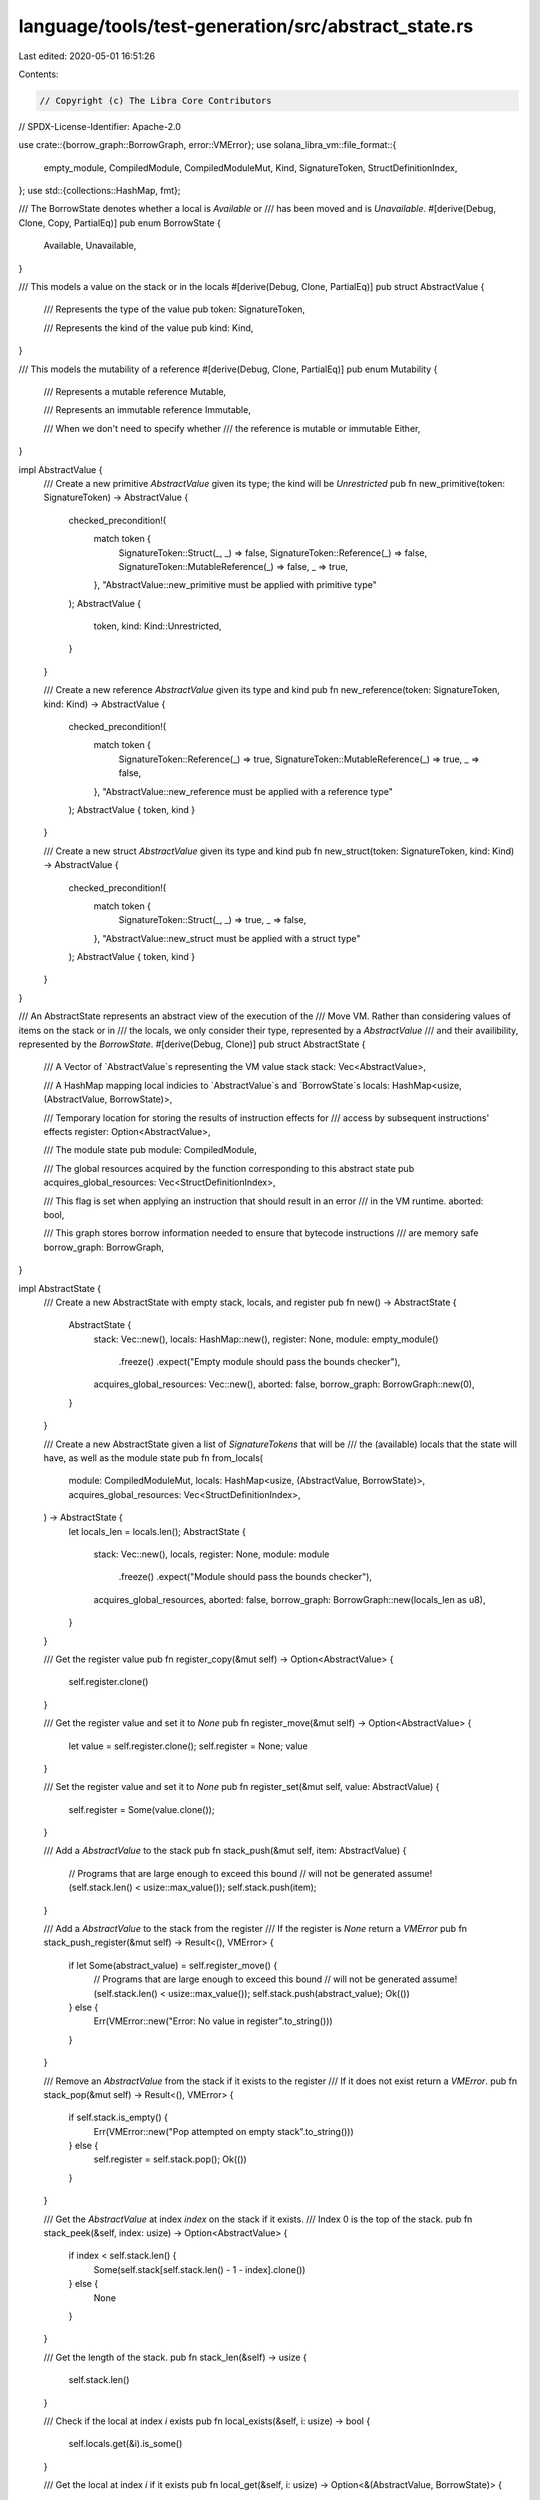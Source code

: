 language/tools/test-generation/src/abstract_state.rs
====================================================

Last edited: 2020-05-01 16:51:26

Contents:

.. code-block:: rs

    // Copyright (c) The Libra Core Contributors
// SPDX-License-Identifier: Apache-2.0

use crate::{borrow_graph::BorrowGraph, error::VMError};
use solana_libra_vm::file_format::{
    empty_module, CompiledModule, CompiledModuleMut, Kind, SignatureToken, StructDefinitionIndex,
};
use std::{collections::HashMap, fmt};

/// The BorrowState denotes whether a local is `Available` or
/// has been moved and is `Unavailable`.
#[derive(Debug, Clone, Copy, PartialEq)]
pub enum BorrowState {
    Available,
    Unavailable,
}

/// This models a value on the stack or in the locals
#[derive(Debug, Clone, PartialEq)]
pub struct AbstractValue {
    /// Represents the type of the value
    pub token: SignatureToken,

    /// Represents the kind of the value
    pub kind: Kind,
}

/// This models the mutability of a reference
#[derive(Debug, Clone, PartialEq)]
pub enum Mutability {
    /// Represents a mutable reference
    Mutable,

    /// Represents an immutable reference
    Immutable,

    /// When we don't need to specify whether
    /// the reference is mutable or immutable
    Either,
}

impl AbstractValue {
    /// Create a new primitive `AbstractValue` given its type; the kind will be `Unrestricted`
    pub fn new_primitive(token: SignatureToken) -> AbstractValue {
        checked_precondition!(
            match token {
                SignatureToken::Struct(_, _) => false,
                SignatureToken::Reference(_) => false,
                SignatureToken::MutableReference(_) => false,
                _ => true,
            },
            "AbstractValue::new_primitive must be applied with primitive type"
        );
        AbstractValue {
            token,
            kind: Kind::Unrestricted,
        }
    }

    /// Create a new reference `AbstractValue` given its type and kind
    pub fn new_reference(token: SignatureToken, kind: Kind) -> AbstractValue {
        checked_precondition!(
            match token {
                SignatureToken::Reference(_) => true,
                SignatureToken::MutableReference(_) => true,
                _ => false,
            },
            "AbstractValue::new_reference must be applied with a reference type"
        );
        AbstractValue { token, kind }
    }

    /// Create a new struct `AbstractValue` given its type and kind
    pub fn new_struct(token: SignatureToken, kind: Kind) -> AbstractValue {
        checked_precondition!(
            match token {
                SignatureToken::Struct(_, _) => true,
                _ => false,
            },
            "AbstractValue::new_struct must be applied with a struct type"
        );
        AbstractValue { token, kind }
    }
}

/// An AbstractState represents an abstract view of the execution of the
/// Move VM. Rather than considering values of items on the stack or in
/// the locals, we only consider their type, represented by a `AbstractValue`
/// and their availibility, represented by the `BorrowState`.
#[derive(Debug, Clone)]
pub struct AbstractState {
    /// A Vector of `AbstractValue`s representing the VM value stack
    stack: Vec<AbstractValue>,

    /// A HashMap mapping local indicies to `AbstractValue`s and `BorrowState`s
    locals: HashMap<usize, (AbstractValue, BorrowState)>,

    /// Temporary location for storing the results of instruction effects for
    /// access by subsequent instructions' effects
    register: Option<AbstractValue>,

    /// The module state
    pub module: CompiledModule,

    /// The global resources acquired by the function corresponding to this abstract state
    pub acquires_global_resources: Vec<StructDefinitionIndex>,

    /// This flag is set when applying an instruction that should result in an error
    /// in the VM runtime.
    aborted: bool,

    /// This graph stores borrow information needed to ensure that bytecode instructions
    /// are memory safe
    borrow_graph: BorrowGraph,
}

impl AbstractState {
    /// Create a new AbstractState with empty stack, locals, and register
    pub fn new() -> AbstractState {
        AbstractState {
            stack: Vec::new(),
            locals: HashMap::new(),
            register: None,
            module: empty_module()
                .freeze()
                .expect("Empty module should pass the bounds checker"),
            acquires_global_resources: Vec::new(),
            aborted: false,
            borrow_graph: BorrowGraph::new(0),
        }
    }

    /// Create a new AbstractState given a list of `SignatureTokens` that will be
    /// the (available) locals that the state will have, as well as the module state
    pub fn from_locals(
        module: CompiledModuleMut,
        locals: HashMap<usize, (AbstractValue, BorrowState)>,
        acquires_global_resources: Vec<StructDefinitionIndex>,
    ) -> AbstractState {
        let locals_len = locals.len();
        AbstractState {
            stack: Vec::new(),
            locals,
            register: None,
            module: module
                .freeze()
                .expect("Module should pass the bounds checker"),
            acquires_global_resources,
            aborted: false,
            borrow_graph: BorrowGraph::new(locals_len as u8),
        }
    }

    /// Get the register value
    pub fn register_copy(&mut self) -> Option<AbstractValue> {
        self.register.clone()
    }

    /// Get the register value and set it to `None`
    pub fn register_move(&mut self) -> Option<AbstractValue> {
        let value = self.register.clone();
        self.register = None;
        value
    }

    /// Set the register value and set it to `None`
    pub fn register_set(&mut self, value: AbstractValue) {
        self.register = Some(value.clone());
    }

    /// Add a `AbstractValue` to the stack
    pub fn stack_push(&mut self, item: AbstractValue) {
        // Programs that are large enough to exceed this bound
        // will not be generated
        assume!(self.stack.len() < usize::max_value());
        self.stack.push(item);
    }

    /// Add a `AbstractValue` to the stack from the register
    /// If the register is `None` return a `VMError`
    pub fn stack_push_register(&mut self) -> Result<(), VMError> {
        if let Some(abstract_value) = self.register_move() {
            // Programs that are large enough to exceed this bound
            // will not be generated
            assume!(self.stack.len() < usize::max_value());
            self.stack.push(abstract_value);
            Ok(())
        } else {
            Err(VMError::new("Error: No value in register".to_string()))
        }
    }

    /// Remove an `AbstractValue` from the stack if it exists to the register
    /// If it does not exist return a `VMError`.
    pub fn stack_pop(&mut self) -> Result<(), VMError> {
        if self.stack.is_empty() {
            Err(VMError::new("Pop attempted on empty stack".to_string()))
        } else {
            self.register = self.stack.pop();
            Ok(())
        }
    }

    /// Get the `AbstractValue` at index `index` on the stack if it exists.
    /// Index 0 is the top of the stack.
    pub fn stack_peek(&self, index: usize) -> Option<AbstractValue> {
        if index < self.stack.len() {
            Some(self.stack[self.stack.len() - 1 - index].clone())
        } else {
            None
        }
    }

    /// Get the length of the stack.
    pub fn stack_len(&self) -> usize {
        self.stack.len()
    }

    /// Check if the local at index `i` exists
    pub fn local_exists(&self, i: usize) -> bool {
        self.locals.get(&i).is_some()
    }

    /// Get the local at index `i` if it exists
    pub fn local_get(&self, i: usize) -> Option<&(AbstractValue, BorrowState)> {
        self.locals.get(&i)
    }

    /// Place the local at index `i` if it exists into the register
    /// If it does not exist return a `VMError`.
    pub fn local_take(&mut self, i: usize) -> Result<(), VMError> {
        if let Some((abstract_value, _)) = self.locals.get(&i) {
            self.register = Some(abstract_value.clone());
            Ok(())
        } else {
            Err(VMError::new(format!("Local does not exist at index {}", i)))
        }
    }

    /// Place a reference to the local at index `i` if it exists into the register
    /// If it does not exist return a `VMError`.
    pub fn local_take_borrow(&mut self, i: usize, mutability: Mutability) -> Result<(), VMError> {
        if let Some((abstract_value, _)) = self.locals.get(&i) {
            let ref_token = match mutability {
                Mutability::Mutable => {
                    SignatureToken::MutableReference(Box::new(abstract_value.token.clone()))
                }
                Mutability::Immutable => {
                    SignatureToken::Reference(Box::new(abstract_value.token.clone()))
                }
                Mutability::Either => {
                    return Err(VMError::new("Mutability cannot be Either".to_string()))
                }
            };
            self.register = Some(AbstractValue::new_reference(ref_token, abstract_value.kind));
            Ok(())
        } else {
            Err(VMError::new(format!("Local does not exist at index {}", i)))
        }
    }

    /// Set the availability of the local at index `i`
    /// If it does not exist return a `VMError`.
    pub fn local_set(&mut self, i: usize, availability: BorrowState) -> Result<(), VMError> {
        if let Some((abstract_value, _)) = self.locals.clone().get(&i) {
            self.locals
                .insert(i, (abstract_value.clone(), availability));
            Ok(())
        } else {
            Err(VMError::new(format!("Local does not exist at index {}", i)))
        }
    }

    /// Check whether a local is in a particular `BorrowState`
    /// If the local does not exist return a `VMError`.
    pub fn local_availability_is(
        &self,
        i: usize,
        availability: BorrowState,
    ) -> Result<bool, VMError> {
        if let Some((_, availability1)) = self.locals.get(&i) {
            Ok(availability == *availability1)
        } else {
            Err(VMError::new(format!("Local does not exist at index {}", i)))
        }
    }

    /// Check whether a local is in a particular `Kind`
    /// If the local does not exist return a `VMError`.
    pub fn local_kind_is(&self, i: usize, kind: Kind) -> Result<bool, VMError> {
        if let Some((abstract_value, _)) = self.locals.get(&i) {
            Ok(abstract_value.kind == kind)
        } else {
            Err(VMError::new(format!("Local does not exist at index {}", i)))
        }
    }

    /// Insert a local at index `i` as `Available`
    pub fn local_insert(
        &mut self,
        i: usize,
        abstract_value: AbstractValue,
        availability: BorrowState,
    ) {
        self.locals.insert(i, (abstract_value, availability));
    }

    /// Insert a local at index `i` as `Available` from the register
    /// If the register value is `None` return a `VMError`.
    pub fn local_place(&mut self, i: usize) -> Result<(), VMError> {
        if let Some(abstract_value) = self.register_move() {
            self.locals
                .insert(i, (abstract_value.clone(), BorrowState::Available));
            Ok(())
        } else {
            Err(VMError::new(
                "Could not insert local, register is empty".to_string(),
            ))
        }
    }

    /// Get all of the locals
    pub fn get_locals(&self) -> &HashMap<usize, (AbstractValue, BorrowState)> {
        &self.locals
    }

    /// Set the abstract state to be `aborted` when a precondition of an instruction
    /// fails. (This will happen if `NEGATE_PRECONDITIONs` is true).
    pub fn abort(&mut self) {
        self.aborted = true;
    }

    /// Whether the state is aborted
    pub fn has_aborted(&self) -> bool {
        self.aborted
    }

    /// The final state is one where the stack is empty
    pub fn is_final(&self) -> bool {
        self.stack.is_empty()
    }
}

impl fmt::Display for AbstractState {
    fn fmt(&self, f: &mut fmt::Formatter) -> fmt::Result {
        write!(f, "Stack: {:?} | Locals: {:?}", self.stack, self.locals)
    }
}

impl fmt::Display for AbstractValue {
    fn fmt(&self, f: &mut fmt::Formatter) -> fmt::Result {
        write!(f, "({:?} {:?})", self.token, self.kind)
    }
}


